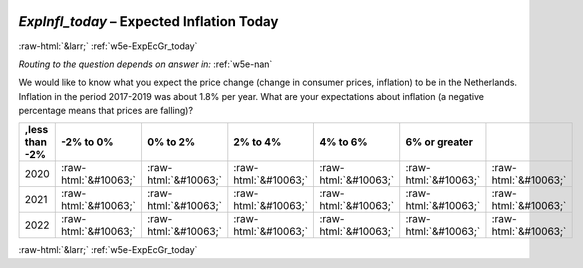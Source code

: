 .. _w5e-ExpInfl_today: 

 
 .. role:: raw-html(raw) 
        :format: html 
 
`ExpInfl_today` – Expected Inflation Today
========================================================== 


:raw-html:`&larr;` :ref:`w5e-ExpEcGr_today` 
 
*Routing to the question depends on answer in:* :ref:`w5e-nan` 

We would like to know what you expect the price change (change in consumer prices, inflation) to be in the Netherlands. Inflation in the period 2017-2019 was about 1.8% per year.
What are your expectations about inflation (a negative percentage means that prices are falling)?
 
.. csv-table:: 
   :delim: | 
   :header: ,less than -2%|-2% to 0%|0% to 2%|2% to 4%|4% to 6%|6% or greater
 
           2020 | :raw-html:`&#10063;`|:raw-html:`&#10063;`|:raw-html:`&#10063;`|:raw-html:`&#10063;`|:raw-html:`&#10063;`|:raw-html:`&#10063;` 
           2021 | :raw-html:`&#10063;`|:raw-html:`&#10063;`|:raw-html:`&#10063;`|:raw-html:`&#10063;`|:raw-html:`&#10063;`|:raw-html:`&#10063;` 
           2022 | :raw-html:`&#10063;`|:raw-html:`&#10063;`|:raw-html:`&#10063;`|:raw-html:`&#10063;`|:raw-html:`&#10063;`|:raw-html:`&#10063;` 

.. image:: ../_screenshots/w5-ExpInfl_today.png 


:raw-html:`&larr;` :ref:`w5e-ExpEcGr_today` 
 
